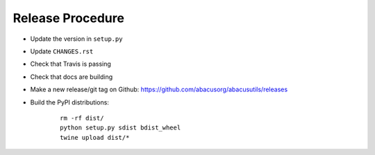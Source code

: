 Release Procedure
=================

- Update the version in ``setup.py``
- Update ``CHANGES.rst``
- Check that Travis is passing
- Check that docs are building
- Make a new release/git tag on Github: https://github.com/abacusorg/abacusutils/releases
- Build the PyPI distributions:

    ::
    
      rm -rf dist/
      python setup.py sdist bdist_wheel
      twine upload dist/*
      
